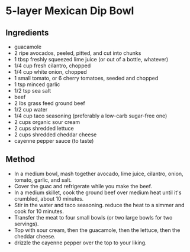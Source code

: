 * 5-layer Mexican Dip Bowl

** Ingredients

- guacamole
- 2 ripe avocados, peeled, pitted, and cut into chunks
- 1 tbsp freshly squeezed lime juice (or out of a bottle, whatever)
- 1/4 cup fresh cilantro, chopped
- 1/4 cup white onion, chopped
- 1 small tomato, or 6 cherry tomatoes, seeded and chopped
- 1 tsp minced garlic
- 1/2 tsp sea salt
- beef
- 2 lbs grass feed ground beef
- 1/2 cup water
- 1/4 cup taco seasoning (preferably a low-carb sugar-free one)
- 2 cups organic sour cream
- 2 cups shredded lettuce
- 2 cups shredded cheddar cheese
- cayenne pepper sauce (to taste)

** Method

- In a medium bowl, mash together avocado, lime juice, cilantro, onion,
  tomato, garlic, and salt.
- Cover the guac and refrigerate while you make the beef.
- In a medium skillet, cook the ground beef over medium heat until it's
  crumbled, about 10 minutes.
- Stir in the water and taco seasoning. reduce the heat to a simmer and
  cook for 10 minutes.
- Transfer the meat to four small bowls (or two large bowls for two
  servings).
- Top with sour cream, then the guacamole, then the lettuce, then the
  cheddar cheese.
- drizzle the cayenne pepper over the top to your liking.
